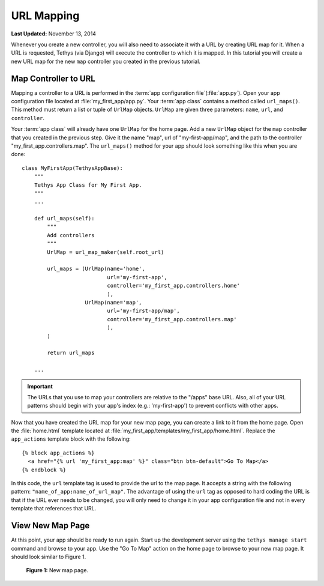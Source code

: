 ***********
URL Mapping
***********

**Last Updated:** November 13, 2014

Whenever you create a new controller, you will also need to associate it with a URL by creating URL map for it. When a URL is requested, Tethys (via Django) will execute the controller to which it is mapped. In this tutorial you will create a new URL map for the new ``map`` controller you created in the previous tutorial.

Map Controller to URL
=====================

Mapping a controller to a URL is performed in the :term:`app configuration file`(:file:`app.py`). Open your app configuration file located at :file:`my_first_app/app.py`. Your :term:`app class` contains a method called ``url_maps()``. This method must return a list or tuple of ``UrlMap`` objects. ``UrlMap`` are given three parameters: ``name``, ``url``, and ``controller``.

Your :term:`app class` will already have one ``UrlMap`` for the home page. Add a new ``UrlMap`` object for the ``map`` controller that you created in the previous step. Give it the name "map", url of "my-first-app/map", and the path to the controller "my_first_app.controllers.map". The ``url_maps()`` method for your app should look something like this when you are done:

::

    class MyFirstApp(TethysAppBase):
        """
        Tethys App Class for My First App.
        """
        ...

        def url_maps(self):
            """
            Add controllers
            """
            UrlMap = url_map_maker(self.root_url)

            url_maps = (UrlMap(name='home',
                               url='my-first-app',
                               controller='my_first_app.controllers.home'
                               ),
                        UrlMap(name='map',
                               url='my-first-app/map',
                               controller='my_first_app.controllers.map'
                               ),
            )

            return url_maps

        ...

.. important::

    The URLs that you use to map your controllers are relative to the "/apps" base URL. Also, all of your URL patterns should begin with your app's index (e.g.: 'my-first-app') to prevent conflicts with other apps.

Now that you have created the URL map for your new map page, you can create a link to it from the home page. Open the :file:`home.html` template located at :file:`my_first_app/templates/my_first_app/home.html`. Replace the ``app_actions`` template block with the following:

::

    {% block app_actions %}
      <a href="{% url 'my_first_app:map' %}" class="btn btn-default">Go To Map</a>
    {% endblock %}

In this code, the ``url`` template tag is used to provide the url to the map page. It accepts a string with the following pattern: ``"name_of_app:name_of_url_map"``. The advantage of using the ``url`` tag as opposed to hard coding the URL is that if the URL ever needs to be changed, you will only need to change it in your app configuration file and not in every template that references that URL.

View New Map Page
=================

At this point, your app should be ready to run again. Start up the development server using the ``tethys manage start`` command and browse to your app. Use the "Go To Map" action on the home page to browse to your new map page. It should look similar to Figure 1.

.. figure:: ../images/new_map_page.png
    :width: 650px

    **Figure 1:** New map page.
